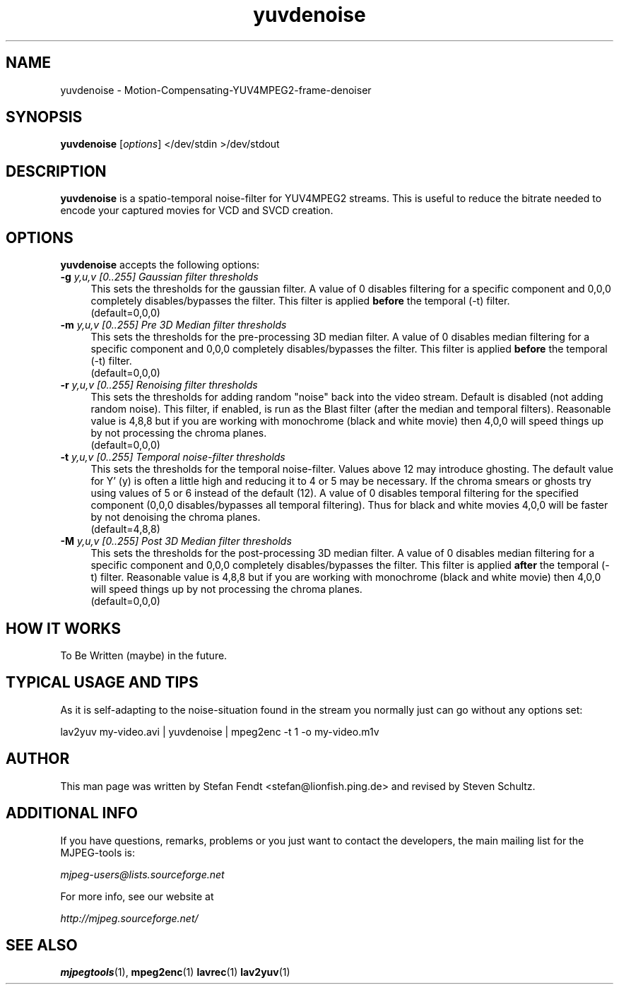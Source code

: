 .TH "yuvdenoise" "1" "11th August 2005" "MJPEG Tools Team" "MJPEG tools manual"

.SH NAME
yuvdenoise \- Motion-Compensating-YUV4MPEG2-frame-denoiser

.SH SYNOPSIS
.B yuvdenoise
.RI [ options ]
.RI "</dev/stdin >/dev/stdout"

.SH DESCRIPTION
\fByuvdenoise\fP is a spatio\-temporal noise\-filter for
YUV4MPEG2 streams. This is useful to reduce the bitrate       
needed to encode your captured movies for VCD and SVCD creation.

.SH OPTIONS
\fByuvdenoise\fP accepts the following options:
.TP 4
.BI \-g " y,u,v [0..255] Gaussian filter thresholds"
This sets the thresholds for the gaussian filter.  A value of 
0 disables filtering for a specific component and 0,0,0 completely 
disables/bypasses the filter.  This filter is applied \fBbefore\fP the 
temporal (\-t) filter.
.br
(default=0,0,0)

.TP 4
.BI \-m " y,u,v [0..255] Pre 3D Median filter thresholds"
This sets the thresholds for the pre-processing 3D median filter.  A value of 
0 disables median filtering for a specific component and 0,0,0 completely 
disables/bypasses the filter.  This filter is applied \fBbefore\fP the 
temporal (\-t) filter.
.br
(default=0,0,0)

.TP 4
.BI \-r " y,u,v [0..255] Renoising filter thresholds"
This sets the thresholds for adding random "noise" back into the video stream.
Default is disabled (not adding random noise).  This filter, if enabled, is
run as the \fPBlast\fP filter (after the median and temporal filters).  
Reasonable value is 4,8,8 but if you are working with monochrome (black and
white movie) then 4,0,0 will speed things up by not processing the chroma
planes.
.br
(default=0,0,0)

.TP 4
.BI \-t " y,u,v [0..255] Temporal noise\-filter thresholds"
This sets the thresholds for the temporal noise\-filter.
Values above 12 may introduce ghosting.  The default value for Y' (y)
is often a little high and reducing it to 4 or 5 may be necessary.  If the
chroma smears or ghosts try using values of 5 or 6 instead of the default (12).
A value of 0 disables temporal filtering for the specified component (0,0,0
disables/bypasses all temporal filtering).  Thus for black and white movies
4,0,0 will be faster by not denoising the chroma planes.
.br
(default=4,8,8)

.TP 4
.BI \-M " y,u,v [0..255] Post 3D Median filter thresholds"
This sets the thresholds for the post-processing 3D median filter.  A value of 
0 disables median filtering for a specific component and 0,0,0 completely 
disables/bypasses the filter.  This filter is applied \fBafter\fP the 
temporal (\-t) filter.
Reasonable value is 4,8,8 but if you are working with monochrome (black and
white movie) then 4,0,0 will speed things up by not processing the chroma
planes.
.br
(default=0,0,0)

.SH HOW IT WORKS
To Be Written (maybe) in the future.

.SH TYPICAL USAGE AND TIPS
As it is self-adapting to the noise-situation found in the stream you
normally just can go without any options set:

lav2yuv my-video.avi | yuvdenoise | mpeg2enc -t 1 -o my-video.m1v

.SH AUTHOR
This man page was written by Stefan Fendt <stefan@lionfish.ping.de> and 
revised by Steven Schultz.

.SH ADDITIONAL INFO
If you have questions, remarks, problems or you just want to contact
the developers, the main mailing list for the MJPEG\-tools is:

.BR \fImjpeg\-users@lists.sourceforge.net\fP

For more info, see our website at

.BR \fIhttp://mjpeg.sourceforge.net/\fP

.SH SEE ALSO
.BR mjpegtools (1),
.BR mpeg2enc (1)
.BR lavrec (1)
.BR lav2yuv (1)
